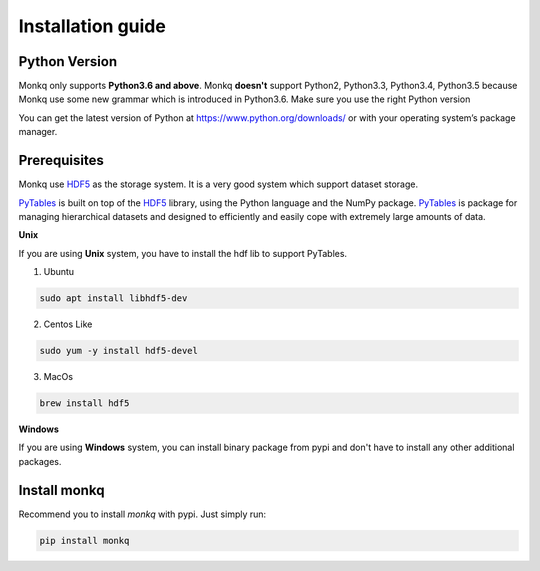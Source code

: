 ====================
Installation guide
====================

Python Version
---------------
Monkq only supports **Python3.6 and above**. Monkq **doesn't** support Python2,
Python3.3, Python3.4, Python3.5 because Monkq use some new grammar which is
introduced in Python3.6. Make sure you use the right Python version

You can get the latest version of Python at https://www.python.org/downloads/
or with your operating system’s package manager.

Prerequisites
---------------
Monkq use HDF5_ as the storage system. It is a
very good system which support dataset storage.

PyTables_ is built on top of the HDF5_ library,
using the Python language and the NumPy package. PyTables_ is package for
managing hierarchical datasets and designed to efficiently and
easily cope with extremely large amounts of data.

**Unix**

If you are using **Unix** system, you have to install the hdf lib to support
PyTables.

1. Ubuntu

.. code-block:: console

    sudo apt install libhdf5-dev

2. Centos Like

.. code-block:: console

    sudo yum -y install hdf5-devel

3. MacOs

.. code-block:: console

    brew install hdf5

**Windows**

If you are using **Windows** system, you can install binary package from pypi
and don't have to install any other additional packages.


Install monkq
-----------------
Recommend you to install `monkq` with pypi. Just simply run:

.. code-block:: console

    pip install monkq


.. _HDF5: https://www.hdfgroup.org/
.. _PyTables: https://www.pytables.org/
